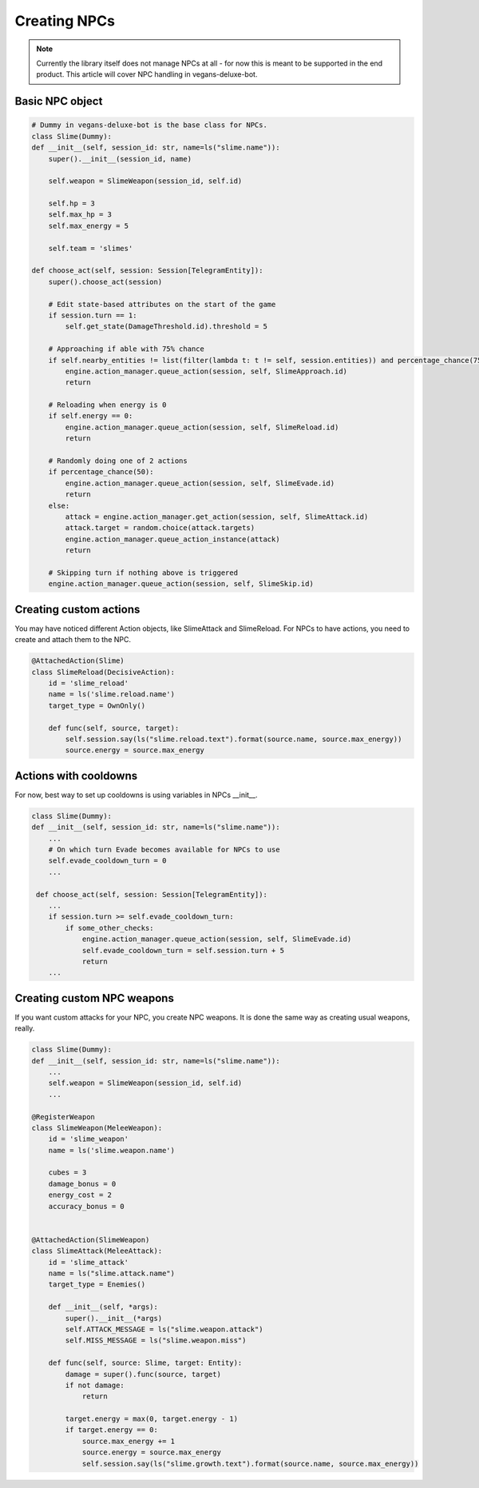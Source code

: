 Creating NPCs
=====

.. note::

   Currently the library itself does not manage NPCs at all -
   for now this is meant to be supported in the end product. This article will cover NPC handling in
   vegans-deluxe-bot.

Basic NPC object
------------

.. code-block:: python3

    # Dummy in vegans-deluxe-bot is the base class for NPCs.
    class Slime(Dummy):
    def __init__(self, session_id: str, name=ls("slime.name")):
        super().__init__(session_id, name)

        self.weapon = SlimeWeapon(session_id, self.id)

        self.hp = 3
        self.max_hp = 3
        self.max_energy = 5

        self.team = 'slimes'

    def choose_act(self, session: Session[TelegramEntity]):
        super().choose_act(session)

        # Edit state-based attributes on the start of the game
        if session.turn == 1:
            self.get_state(DamageThreshold.id).threshold = 5

        # Approaching if able with 75% chance
        if self.nearby_entities != list(filter(lambda t: t != self, session.entities)) and percentage_chance(75):
            engine.action_manager.queue_action(session, self, SlimeApproach.id)
            return

        # Reloading when energy is 0
        if self.energy == 0:
            engine.action_manager.queue_action(session, self, SlimeReload.id)
            return

        # Randomly doing one of 2 actions
        if percentage_chance(50):
            engine.action_manager.queue_action(session, self, SlimeEvade.id)
            return
        else:
            attack = engine.action_manager.get_action(session, self, SlimeAttack.id)
            attack.target = random.choice(attack.targets)
            engine.action_manager.queue_action_instance(attack)
            return

        # Skipping turn if nothing above is triggered
        engine.action_manager.queue_action(session, self, SlimeSkip.id)


Creating custom actions
------------
You may have noticed different Action objects, like SlimeAttack and SlimeReload. For NPCs to have actions,
you need to create and attach them to the NPC.

.. code-block:: python3

    @AttachedAction(Slime)
    class SlimeReload(DecisiveAction):
        id = 'slime_reload'
        name = ls('slime.reload.name')
        target_type = OwnOnly()

        def func(self, source, target):
            self.session.say(ls("slime.reload.text").format(source.name, source.max_energy))
            source.energy = source.max_energy

Actions with cooldowns
------------
For now, best way to set up cooldowns is using variables in NPCs __init__.

.. code-block:: python3

    class Slime(Dummy):
    def __init__(self, session_id: str, name=ls("slime.name")):
        ...
        # On which turn Evade becomes available for NPCs to use
        self.evade_cooldown_turn = 0
        ...

     def choose_act(self, session: Session[TelegramEntity]):
        ...
        if session.turn >= self.evade_cooldown_turn:
            if some_other_checks:
                engine.action_manager.queue_action(session, self, SlimeEvade.id)
                self.evade_cooldown_turn = self.session.turn + 5
                return
        ...

Creating custom NPC weapons
------------
If you want custom attacks for your NPC, you create NPC weapons. It is done the same way as creating
usual weapons, really.

.. code-block:: python3

    class Slime(Dummy):
    def __init__(self, session_id: str, name=ls("slime.name")):
        ...
        self.weapon = SlimeWeapon(session_id, self.id)
        ...

    @RegisterWeapon
    class SlimeWeapon(MeleeWeapon):
        id = 'slime_weapon'
        name = ls('slime.weapon.name')

        cubes = 3
        damage_bonus = 0
        energy_cost = 2
        accuracy_bonus = 0


    @AttachedAction(SlimeWeapon)
    class SlimeAttack(MeleeAttack):
        id = 'slime_attack'
        name = ls("slime.attack.name")
        target_type = Enemies()

        def __init__(self, *args):
            super().__init__(*args)
            self.ATTACK_MESSAGE = ls("slime.weapon.attack")
            self.MISS_MESSAGE = ls("slime.weapon.miss")

        def func(self, source: Slime, target: Entity):
            damage = super().func(source, target)
            if not damage:
                return

            target.energy = max(0, target.energy - 1)
            if target.energy == 0:
                source.max_energy += 1
                source.energy = source.max_energy
                self.session.say(ls("slime.growth.text").format(source.name, source.max_energy))